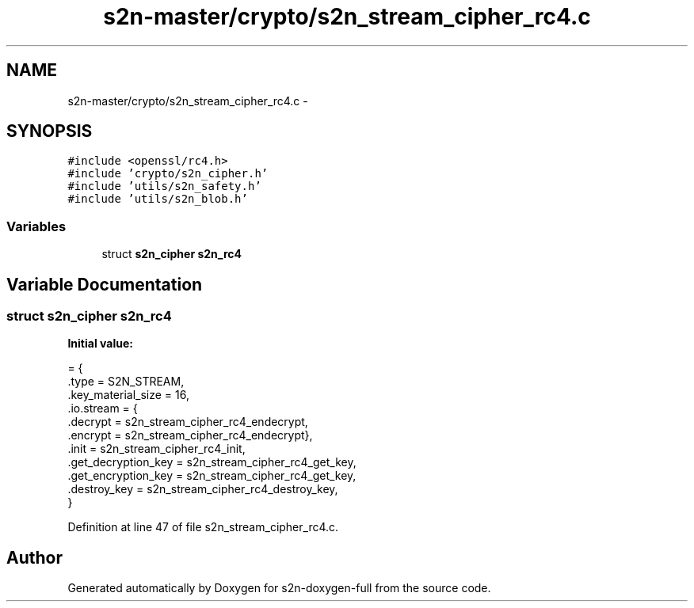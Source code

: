.TH "s2n-master/crypto/s2n_stream_cipher_rc4.c" 3 "Fri Aug 19 2016" "s2n-doxygen-full" \" -*- nroff -*-
.ad l
.nh
.SH NAME
s2n-master/crypto/s2n_stream_cipher_rc4.c \- 
.SH SYNOPSIS
.br
.PP
\fC#include <openssl/rc4\&.h>\fP
.br
\fC#include 'crypto/s2n_cipher\&.h'\fP
.br
\fC#include 'utils/s2n_safety\&.h'\fP
.br
\fC#include 'utils/s2n_blob\&.h'\fP
.br

.SS "Variables"

.in +1c
.ti -1c
.RI "struct \fBs2n_cipher\fP \fBs2n_rc4\fP"
.br
.in -1c
.SH "Variable Documentation"
.PP 
.SS "struct \fBs2n_cipher\fP s2n_rc4"
\fBInitial value:\fP
.PP
.nf
= {
    \&.type = S2N_STREAM,
    \&.key_material_size = 16,
    \&.io\&.stream = {
                  \&.decrypt = s2n_stream_cipher_rc4_endecrypt,
                  \&.encrypt = s2n_stream_cipher_rc4_endecrypt},
    \&.init = s2n_stream_cipher_rc4_init,
    \&.get_decryption_key = s2n_stream_cipher_rc4_get_key,
    \&.get_encryption_key = s2n_stream_cipher_rc4_get_key,
    \&.destroy_key = s2n_stream_cipher_rc4_destroy_key,
}
.fi
.PP
Definition at line 47 of file s2n_stream_cipher_rc4\&.c\&.
.SH "Author"
.PP 
Generated automatically by Doxygen for s2n-doxygen-full from the source code\&.
